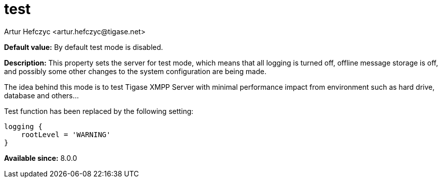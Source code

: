 [[test]]
= test
:author: Artur Hefczyc <artur.hefczyc@tigase.net>
:version: v2.1, August 2017: Reformatted for Kernel/DSL

:toc:
:numbered:
:website: http://tigase.net/

*Default value:* By default test mode is disabled.

*Description:* This property sets the server for test mode, which means that all logging is turned off, offline message storage is off, and possibly some other changes to the system configuration are being made.

The idea behind this mode is to test Tigase XMPP Server with minimal performance impact from environment such as hard drive, database and others...

Test function has been replaced by the following setting:

[source,dsl]
-----
logging {
    rootLevel = 'WARNING'
}
-----

*Available since:* 8.0.0
